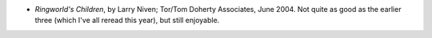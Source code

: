 .. title: Recent Reading
.. slug: 2004-08-15
.. date: 2004-08-15 00:00:00 UTC-05:00
.. tags: old blog,recent reading
.. category: oldblog
.. link: 
.. description: 
.. type: text


+ *Ringworld's Children*, by Larry Niven; Tor/Tom Doherty Associates,
  June 2004.  Not quite as good as the earlier three (which I've all
  reread this year), but still enjoyable.

